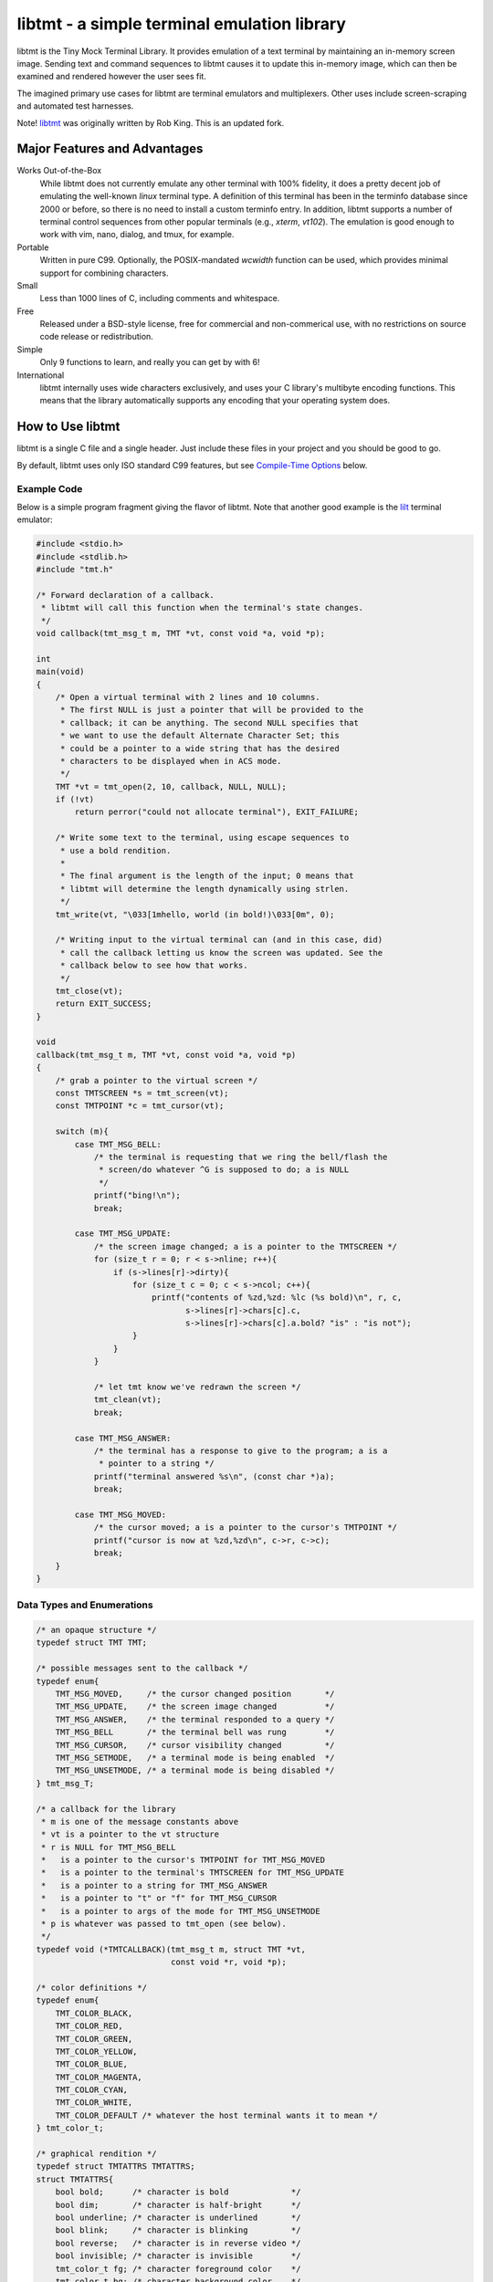 
============================================
libtmt - a simple terminal emulation library
============================================

libtmt is the Tiny Mock Terminal Library.  It provides emulation of a
text terminal by maintaining an in-memory screen image.  Sending text
and command sequences to libtmt causes it to update this in-memory image,
which can then be examined and rendered however the user sees fit.

The imagined primary use cases for libtmt are terminal emulators and
multiplexers.  Other uses include screen-scraping and automated test
harnesses.

Note!  `libtmt`_ was originally written by Rob King.  This is an updated
fork.

.. _`libtmt`: https://github.com/deadpixi/libtmt

Major Features and Advantages
=============================

Works Out-of-the-Box
    While libtmt does not currently emulate any other terminal with 100%
    fidelity, it does a pretty decent job of emulating the well-known `linux`
    terminal type.  A definition of this terminal has been in the terminfo
    database since 2000 or before, so there is no need to install a custom
    terminfo entry.  In addition, libtmt supports a number of terminal
    control sequences from other popular terminals (e.g., `xterm`, `vt102`).
    The emulation is good enough to work with vim, nano, dialog, and tmux,
    for example.

Portable
    Written in pure C99.
    Optionally, the POSIX-mandated `wcwidth` function can be used, which
    provides minimal support for combining characters.

Small
    Less than 1000 lines of C, including comments and whitespace.

Free
    Released under a BSD-style license, free for commercial and
    non-commerical use, with no restrictions on source code release or
    redistribution.

Simple
    Only 9 functions to learn, and really you can get by with 6!

International
    libtmt internally uses wide characters exclusively, and uses your C
    library's multibyte encoding functions.
    This means that the library automatically supports any encoding that
    your operating system does.

How to Use libtmt
=================

libtmt is a single C file and a single header.  Just include these files
in your project and you should be good to go.

By default, libtmt uses only ISO standard C99 features,
but see `Compile-Time Options`_ below.

Example Code
------------

Below is a simple program fragment giving the flavor of libtmt.
Note that another good example is the `lilt`_ terminal emulator:

.. _`lilt`: https://github.com/MurphyMc/lilt

.. code:: c

    #include <stdio.h>
    #include <stdlib.h>
    #include "tmt.h"

    /* Forward declaration of a callback.
     * libtmt will call this function when the terminal's state changes.
     */
    void callback(tmt_msg_t m, TMT *vt, const void *a, void *p);

    int
    main(void)
    {
        /* Open a virtual terminal with 2 lines and 10 columns.
         * The first NULL is just a pointer that will be provided to the
         * callback; it can be anything. The second NULL specifies that
         * we want to use the default Alternate Character Set; this
         * could be a pointer to a wide string that has the desired
         * characters to be displayed when in ACS mode.
         */
        TMT *vt = tmt_open(2, 10, callback, NULL, NULL);
        if (!vt)
            return perror("could not allocate terminal"), EXIT_FAILURE;

        /* Write some text to the terminal, using escape sequences to
         * use a bold rendition.
         *
         * The final argument is the length of the input; 0 means that
         * libtmt will determine the length dynamically using strlen.
         */
        tmt_write(vt, "\033[1mhello, world (in bold!)\033[0m", 0);

        /* Writing input to the virtual terminal can (and in this case, did)
         * call the callback letting us know the screen was updated. See the
         * callback below to see how that works.
         */
        tmt_close(vt);
        return EXIT_SUCCESS;
    }

    void
    callback(tmt_msg_t m, TMT *vt, const void *a, void *p)
    {
        /* grab a pointer to the virtual screen */
        const TMTSCREEN *s = tmt_screen(vt);
        const TMTPOINT *c = tmt_cursor(vt);

        switch (m){
            case TMT_MSG_BELL:
                /* the terminal is requesting that we ring the bell/flash the
                 * screen/do whatever ^G is supposed to do; a is NULL
                 */
                printf("bing!\n");
                break;

            case TMT_MSG_UPDATE:
                /* the screen image changed; a is a pointer to the TMTSCREEN */
                for (size_t r = 0; r < s->nline; r++){
                    if (s->lines[r]->dirty){
                        for (size_t c = 0; c < s->ncol; c++){
                            printf("contents of %zd,%zd: %lc (%s bold)\n", r, c,
                                   s->lines[r]->chars[c].c,
                                   s->lines[r]->chars[c].a.bold? "is" : "is not");
                        }
                    }
                }

                /* let tmt know we've redrawn the screen */
                tmt_clean(vt);
                break;

            case TMT_MSG_ANSWER:
                /* the terminal has a response to give to the program; a is a
                 * pointer to a string */
                printf("terminal answered %s\n", (const char *)a);
                break;

            case TMT_MSG_MOVED:
                /* the cursor moved; a is a pointer to the cursor's TMTPOINT */
                printf("cursor is now at %zd,%zd\n", c->r, c->c);
                break;
        }
    }

Data Types and Enumerations
---------------------------

.. code:: c

    /* an opaque structure */
    typedef struct TMT TMT;

    /* possible messages sent to the callback */
    typedef enum{
        TMT_MSG_MOVED,     /* the cursor changed position       */
        TMT_MSG_UPDATE,    /* the screen image changed          */
        TMT_MSG_ANSWER,    /* the terminal responded to a query */
        TMT_MSG_BELL       /* the terminal bell was rung        */
        TMT_MSG_CURSOR,    /* cursor visibility changed         */
        TMT_MSG_SETMODE,   /* a terminal mode is being enabled  */
        TMT_MSG_UNSETMODE, /* a terminal mode is being disabled */
    } tmt_msg_T;

    /* a callback for the library
     * m is one of the message constants above
     * vt is a pointer to the vt structure
     * r is NULL for TMT_MSG_BELL
     *   is a pointer to the cursor's TMTPOINT for TMT_MSG_MOVED
     *   is a pointer to the terminal's TMTSCREEN for TMT_MSG_UPDATE
     *   is a pointer to a string for TMT_MSG_ANSWER
     *   is a pointer to "t" or "f" for TMT_MSG_CURSOR
     *   is a pointer to args of the mode for TMT_MSG_UNSETMODE
     * p is whatever was passed to tmt_open (see below).
     */
    typedef void (*TMTCALLBACK)(tmt_msg_t m, struct TMT *vt,
                                const void *r, void *p);

    /* color definitions */
    typedef enum{
        TMT_COLOR_BLACK,
        TMT_COLOR_RED,
        TMT_COLOR_GREEN,
        TMT_COLOR_YELLOW,
        TMT_COLOR_BLUE,
        TMT_COLOR_MAGENTA,
        TMT_COLOR_CYAN,
        TMT_COLOR_WHITE,
        TMT_COLOR_DEFAULT /* whatever the host terminal wants it to mean */
    } tmt_color_t;

    /* graphical rendition */
    typedef struct TMTATTRS TMTATTRS;
    struct TMTATTRS{
        bool bold;      /* character is bold             */
        bool dim;       /* character is half-bright      */
        bool underline; /* character is underlined       */
        bool blink;     /* character is blinking         */
        bool reverse;   /* character is in reverse video */
        bool invisible; /* character is invisible        */
        tmt_color_t fg; /* character foreground color    */
        tmt_color_t bg; /* character background color    */
    };

    /* characters */
    typedef struct TMTCHAR TMTCHAR;
    struct TMTCHAR{
        wchar_t  c; /* the character */
        TMTATTRS a; /* its rendition */
    };

    /* a position on the screen; upper left corner is 0,0 */
    typedef struct TMTPOINT TMTPOINT;
    struct TMTPOINT{
        size_t r; /* row    */
        size_t c; /* column */
    };

    /* a line of characters on the screen;
     * every line is always as wide as the screen
     */
    typedef struct TMTLINE TMTLINE;
    struct TMTLINE{
        bool dirty;      /* line has changed since it was last drawn */
        TMTCHAR chars[]; /* the contents of the line                 */
    };

    /* a virtual terminal screen image */
    typedef struct TMTSCREEN TMTSCREEN;
    struct TMTSCREEN{
        size_t nline;    /* number of rows          */
        size_t ncol;     /* number of columns       */
        TMTLINE **lines; /* the lines on the screen */
    };

Functions
---------

`TMT *tmt_open(size_t nrows, size_t ncols, TMTCALLBACK cb, VOID *p, const wchar *acs);`
    Creates a new virtual terminal, with `nrows` rows and `ncols` columns.
    The callback `cb` will be called on updates, and passed `p` as a final
    argument. See the definition of `tmt_msg_t` above for possible values
    of each argument to the callback.

    Terminals must have a size of at least two rows and two columns.

    `acs` specifies the characters to use when in Alternate Character Set
    (ACS) mode and for printing DEC Special Graphics characters (there is a
    large amount of crossover). The default string (used if `NULL` is
    specified) is::

         L"><^v#+:o##+++++~---_++++|<>*!fo"

    See `Alternate Character Set`_ for more information.

    Note that the callback must be ready to be called immediately, as
    it will be called after initialization of the terminal is done, but
    before the call to `tmt_open` returns.

`void tmt_close(TMT *vt)`
    Close and free all resources associated with `vt`.

`bool tmt_resize(TMT *vt, size_t nrows, size_t ncols)`
    Resize the virtual terminal to have `nrows` rows and `ncols` columns.
    The contents of the area in common between the two sizes will be preserved.

    Terminals must have a size of at least two rows and two columns.

    If this function returns false, the resize failed (only possible in
    out-of-memory conditions or invalid sizes). If this happens, the terminal
    is trashed and the only valid operation is the close the terminal.

`void tmt_write(TMT *vt, const char *s, size_t n);`
    Write the provided string to the terminal, interpreting any escape
    sequences contained threin, and update the screen image. The last
    argument is the length of the input. If set to 0, the length is
    determined using `strlen`.

    The terminal's callback function may be invoked one or more times before
    a call to this function returns.

    The string is converted internally to a wide-character string using the
    system's current multibyte encoding. Each terminal maintains a private
    multibyte decoding state, and correctly handles mulitbyte characters that
    span multiple calls to this function (that is, the final byte(s) of `s`
    may be a partial mulitbyte character to be completed on the next call).

`const TMTSCREEN *tmt_screen(const TMT *vt);`
    Returns a pointer to the terminal's screen image.

`const TMTPOINT *tmt_cursor(cosnt TMT *vt);`
    Returns a pointer to the terminal's cursor position.

`void tmt_clean(TMT *vt);`
    Call this after receiving a `TMT_MSG_UPDATE` or `TMT_MSG_MOVED` callback
    to let the library know that the program has handled all reported changes
    to the screen image.

`void tmt_reset(TMT *vt);`
    Resets the virtual terminal to its default state (colors, multibyte
    decoding state, rendition, etc).

`bool tmt_set_unicode_decode(TMT *vt, bool v);`
    Enables to disables Unicode mapping.  If true, recognized Unicode
    characters will be remapped to the equivalent ACS characters.

Special Keys
------------

To send special keys to a program that is using libtmt for its display,
write one of the `TMT_KEY_*` strings to that program's standard input
(*not* to libtmt; it makes no sense to send any of these constants to
libtmt itself).

The following macros are defined, and are all constant strings:

- TMT_KEY_UP
- TMT_KEY_DOWN
- TMT_KEY_RIGHT
- TMT_KEY_LEFT
- TMT_KEY_HOME
- TMT_KEY_END
- TMT_KEY_INSERT
- TMT_KEY_BACKSPACE
- TMT_KEY_ESCAPE
- TMT_KEY_BACK_TAB
- TMT_KEY_PAGE_UP
- TMT_KEY_PAGE_DOWN
- TMT_KEY_F1 through TMT_KEY_F10

Note also that the classic PC console sent the enter key as
a carriage return, not a linefeed. Many programs don't care,
but some do.

Compile-Time Options
--------------------

There are two preprocessor macros that affect libtmt:

`TMT_INVALID_CHAR`
    Define this to a wide-character. This character will be added to
    the virtual display when an invalid multibyte character sequence
    is encountered.

    By default (if you don't define it as something else before compiling),
    this is `((wchar_t)0xfffd)`, which is the codepoint for the Unicode
    'REPLACEMENT CHARACTER'. Note that your system might not use Unicode,
    and its wide-character type might not be able to store a constant as
    large as `0xfffd`, in which case you'll want to use an alternative.

`TMT_HAS_WCWIDTH`
    By default, libtmt uses only standard C99 features.  If you define
    TMT_HAS_WCWIDTH before compiling, libtmt will use the POSIX `wcwidth`
    function to detect combining characters.

    Note that combining characters are still not handled particularly
    well, regardless of whether this was defined. Also note that what
    your C library's `wcwidth` considers a combining character and what
    the written language in question considers one could be different.

Alternate Character Set
-----------------------

The terminal can be switched to and from its "Alternate Character Set" (ACS)
using escape sequences. The ACS traditionally contained box-drawing and other
semigraphic characters.

The characters in the ACS are configurable at runtime, by passing a wide string
to `tmt_open`. The default if none is provided (i.e. the argument is `NULL`)
uses ASCII characters to approximate the traditional characters.

The string passed to `tmt_open` must be 31 characters long. The characters,
and their default ASCII-safe values, are in order:

- RIGHT ARROW ">"
- LEFT ARROW "<"
- UP ARROW "^"
- DOWN ARROW "v"
- BLOCK "#"
- DIAMOND "+"
- CHECKERBOARD "#"
- DEGREE "o"
- PLUS/MINUS "+"
- BOARD ":"
- LOWER RIGHT CORNER "+"
- UPPER RIGHT CORNER "+"
- UPPER LEFT CORNER "+"
- LOWER LEFT CORNER "+"
- CROSS "+"
- SCAN LINE 1 "~"
- SCAN LINE 3 "-"
- HORIZONTAL LINE "-"
- SCAN LINE 7 "-"
- SCAN LINE 9 "_"
- LEFT TEE "+"
- RIGHT TEE "+"
- BOTTOM TEE "+"
- TOP TEE "+"
- VERTICAL LINE "|"
- LESS THAN OR EQUAL "<"
- GREATER THAN OR EQUAL ">"
- PI "*"
- NOT EQUAL "!"
- POUND STERLING "f"
- BULLET "o"

If your system's wide character type's character set corresponds to the
Universal Character Set (UCS/Unicode), the following wide string is a
good option to use::

    L"→←↑↓■◆▒°±▒┘┐┌└┼⎺───⎽├┤┴┬│≤≥π≠£•"

**Note that multibyte decoding is disabled in ACS mode.** The traditional
implementations of the "ansi" terminal type (i.e. IBM PCs and compatibles)
had no concept of multibyte encodings and used the character codes
outside the ASCII range for various special semigraphic characters.
(Technically they had an entire alternate character set as well via the
code page mechanism, but that's beyond the scope of this explanation.)

The end result is that the terminfo definition of "ansi" sends characters
with the high bit set when in ACS mode. This breaks several multibyte
encoding schemes (including, most importantly, UTF-8).

As a result, libtmt does not attempt to decode multibyte characters in
ACS mode, since that would break the multibyte encoding, the semigraphic
characters, or both.

In general this isn't a problem, since programs explicitly switch to and
from ACS mode using escape sequences.

When in ACS mode, bytes that are not special members of the alternate
character set (that is, bytes not mapped to the string provided to
`tmt_open`) are passed unchanged to the terminal.

Supported Input and Escape Sequences
====================================

Internally libtmt uses your C library's/compiler's idea of a wide character
for all characters, so you should be able to use whatever characters you want
when writing to the virtual terminal (but see `Alternate Character Set`_).

The following escape sequences are recognized and will be processed
specially, though note that this list is not authoritative or exhaustive.
At present, the real documentation is the source code.

In the descriptions below, "ESC" means a literal escape character and "Ps"
means zero or more decimal numeric arguments separated by semicolons.
In descriptions "P1", "P2", etc, refer to the first parameter, second
parameter, and so on.  If a required parameter is omitted, it defaults
to the smallest meaningful value (zero if the command accepts zero as
an argument, one otherwise).  Any number of parameters may be passed,
but any after the first eight are ignored.

Unless explicitly stated below, cursor motions past the edges of the screen
are ignored and do not result in scrolling.  When characters are moved,
the spaces left behind are filled with blanks and any characters moved
off the edges of the screen are lost.

======================  ======================================================================
Sequence                Action
======================  ======================================================================
0x07 (Bell)             Callback with TMT_MSG_BELL
0x08 (Backspace)        Cursor left one cell
0x09 (Tab)              Cursor to next tab stop or end of line
0x0a (Carriage Return)  Cursor to first cell on this line
0x0d (Linefeed)         Cursor to same column one line down, scroll if needed
ESC M                   Reverse linefeed, scroll if needed
ESC H                   Set a tabstop in this column
ESC 7                   Save cursor position and current graphical state
ESC 8                   Restore saved cursor position and current graphical state
ESC c                   Reset terminal to default state
ESC [ Ps A              Cursor up P1 rows
ESC [ Ps B              Cursor down P1 rows
ESC [ Ps C              Cursor right P1 columns
ESC [ Ps D              Cursor left P1 columns
ESC [ Ps E              Cursor to first column of line P1 rows down from current
ESC [ Ps F              Cursor to first column of line P1 rows up from current
ESC [ Ps G              Cursor to column P1
ESC [ Ps d              Cursor to row P1
ESC [ Ps H              Cursor to row P1, column P2
ESC [ Ps f              Alias for ESC [ Ps H
ESC [ Ps I              Cursor to next tab stop
ESC [ Ps J              Clear screen
                        P1 == 0: from cursor to end of screen
                        P1 == 1: from beginning of screen to cursor
                        P1 == 2: entire screen
ESC [ Ps K              Clear line
                        P1 == 0: from cursor to end of line
                        P1 == 1: from beginning of line to cursor
                        P1 == 2: entire line
ESC [ Ps L              Insert P1 lines at cursor, scrolling lines below down
ESC [ Ps M              Delete P1 lines at cursor, scrolling lines below up
ESC [ Ps P              Delete P1 characters at cursor, moving characters to the right over
ESC [ Ps S              Scroll screen up P1 lines
ESC [ Ps T              Scroll screen down P1 lines
ESC [ Ps X              Erase P1 characters at cursor (overwrite with spaces)
ESC [ Ps Z              Go to previous tab stop
ESC [ Ps b              Repeat previous character P1 times
ESC [ Ps c              Callback with TMT_MSG_ANSWER "\033[?6c"
ESC [ Ps g              If P1 == 3, clear all tabstops
ESC [ Ps h              If P1 == 25, show the cursor (if it was hidden)
ESC [ Ps m              Change graphical rendition state; see below
ESC [ Ps l              If P1 == 25, hide the cursor
ESC [ Ps n              If P1 == 6, callback with TMT_MSG_ANSWER "\033[%d;%dR"
                        with cursor row, column
ESC [ Ps s              Alias for ESC 7
ESC [ Ps u              Alias for ESC 8
ESC [ Ps @              Insert P1 blank spaces at cursor, moving characters to the right over
======================  ======================================================================

For the `ESC [ Ps m` escape sequence above ("Set Graphic Rendition"),
up to eight parameters may be passed; the results are cumulative:

==============   =================================================
Rendition Code   Meaning
==============   =================================================
0                Reset all graphic rendition attributes to default
1                Bold
2                Dim (half bright)
4                Underline
5                Blink
7                Reverse video
8                Invisible
10               Leave ACS mode
11               Enter ACS mode
22               Bold off
23               Dim (half bright) off
24               Underline off
25               Blink off
27               Reverse video off
28               Invisible off
30               Foreground black
31               Foreground red
32               Foreground green
33               Foreground yellow
34               Foreground blue
35               Foreground magenta
36               Foreground cyan
37               Foreground white
39               Foreground default color
40               Background black
41               Background red
42               Background green
43               Background yellow
44               Background blue
45               Background magenta
46               Background cyan
47               Background white
49               Background default color
==============   =================================================

Other escape sequences are recognized but ignored.  This includes escape
sequences for switching out codesets (officially, all code sets are defined
as equivalent in libtmt), and the various "Media Copy" escape sequences
used to print output on paper (officially, there is no printer attached
to libtmt).

Known Issues
============

- Combining characters are "handled" by ignoring them
  (when compiled with `TMT_HAS_WCWIDTH`) or by printing them separately.
- Double-width characters are rendered as single-width invalid
  characters.
- The documentation and error messages are available only in English.

Frequently Asked Questions
==========================

What programs work with libtmt?
-------------------------------

Pretty much all of them.  Any program that doesn't assume what terminal
it's running under should work without problem; this includes any program
that uses the terminfo, termcap, or (pd|n)?curses libraries.  Any program
that assumes it's running under some specific terminal might fail if its
assumption is wrong, and not just under libtmt.

Historically, quite a few applications have been tested and found to work
work, including vim, GNU emacs, nano, cmus, mc (Midnight Commander), and
others.  More recently, things that actually get tested decently are:
vim, nano, dialog, readline, and tmux (and all of the above inside tmux).

What programs don't work with libtmt?
-------------------------------------

As of this writing, there are no programs known to not work with libtmt.
This almost certainly just means nobody has noticed or reported the
issue -- not that such issues don't exist.  Note that the correct
operation of libtmt depends also on the terminfo entry being used.
Changes to the terminfo can certainly break things.

License
-------

Copyright (c) 2023 Murphy McCauley
Copyright (c) 2017 Rob King
All rights reserved.

Redistribution and use in source and binary forms, with or without
modification, are permitted provided that the following conditions are met:

- Redistributions of source code must retain the above copyright
  notice, this list of conditions and the following disclaimer.
- Redistributions in binary form must reproduce the above copyright
  notice, this list of conditions and the following disclaimer in the
  documentation and/or other materials provided with the distribution.
- Neither the name of the copyright holder nor the
  names of contributors may be used to endorse or promote products
  derived from this software without specific prior written permission.

THIS SOFTWARE IS PROVIDED BY THE COPYRIGHT HOLDERS AND CONTRIBUTORS
"AS IS" AND ANY EXPRESS OR IMPLIED WARRANTIES, INCLUDING, BUT NOT
LIMITED TO, THE IMPLIED WARRANTIES OF MERCHANTABILITY AND FITNESS FOR
A PARTICULAR PURPOSE ARE DISCLAIMED. IN NO EVENT SHALL THE AUTHORS,
COPYRIGHT HOLDERS, OR CONTRIBUTORS BE LIABLE FOR ANY DIRECT, INDIRECT,
INCIDENTAL, SPECIAL, EXEMPLARY, OR CONSEQUENTIAL DAMAGES (INCLUDING,
BUT NOT LIMITED TO, PROCUREMENT OF SUBSTITUTE GOODS OR SERVICES; LOSS OF
USE, DATA, OR PROFITS; OR BUSINESS INTERRUPTION) HOWEVER CAUSED AND ON
ANY THEORY OF LIABILITY, WHETHER IN CONTRACT, STRICT LIABILITY, OR TORT
(INCLUDING NEGLIGENCE OR OTHERWISE) ARISING IN ANY WAY OUT OF THE USE
OF THIS SOFTWARE, EVEN IF ADVISED OF THE POSSIBILITY OF SUCH DAMAGE.
